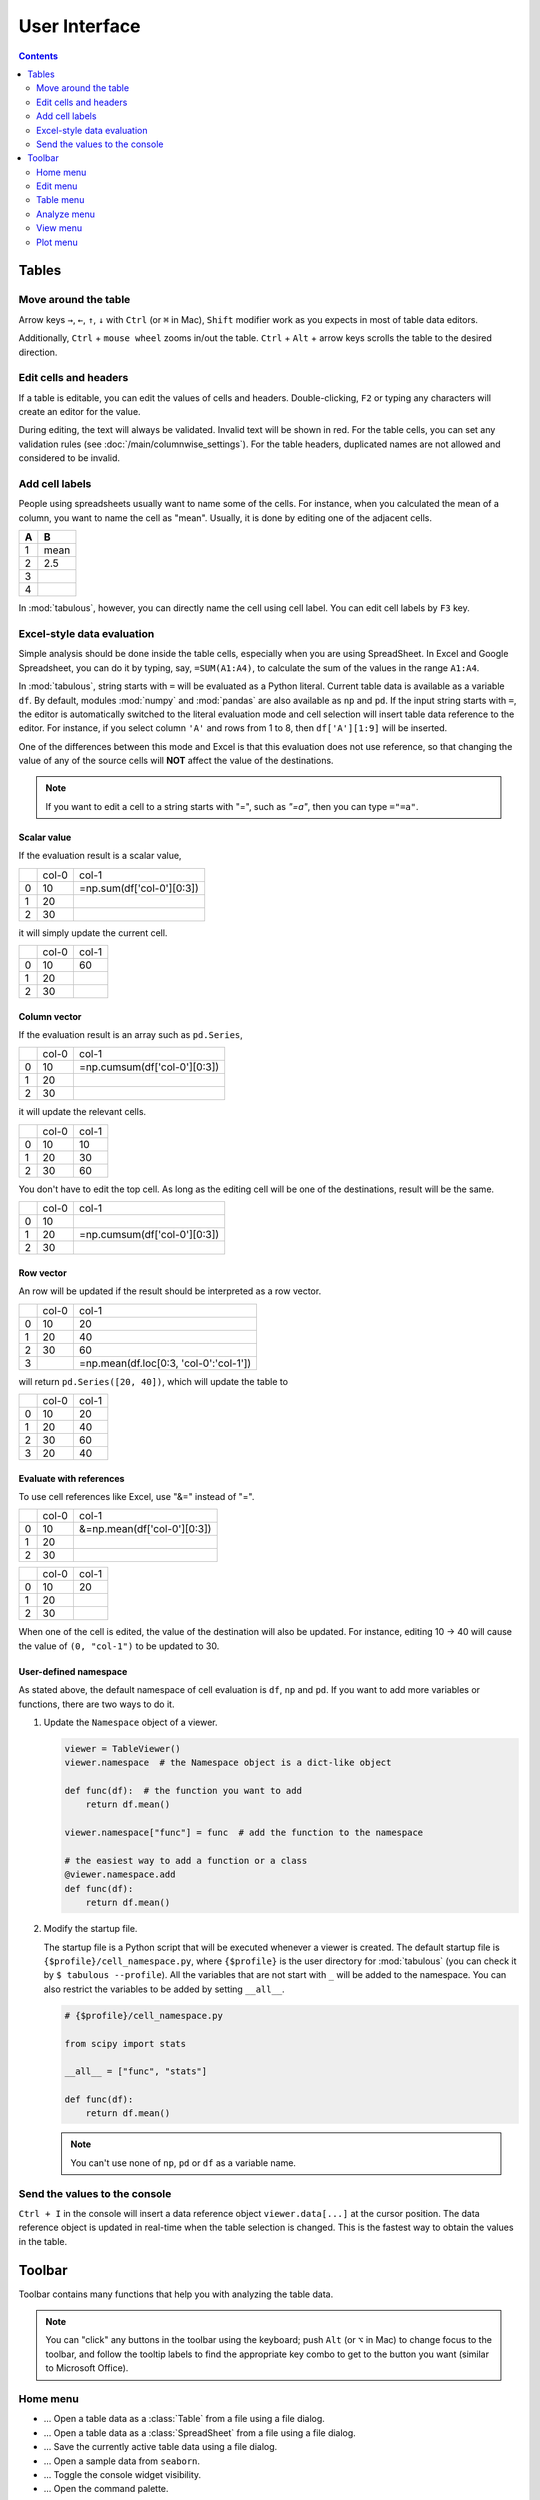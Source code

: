 ==============
User Interface
==============

.. contents:: Contents
    :local:
    :depth: 2

Tables
======

Move around the table
---------------------

Arrow keys ``→``, ``←``, ``↑``, ``↓`` with ``Ctrl`` (or ``⌘`` in Mac), ``Shift`` modifier
work as you expects in most of table data editors.

Additionally, ``Ctrl`` + ``mouse wheel`` zooms in/out the table. ``Ctrl`` + ``Alt`` + arrow
keys scrolls the table to the desired direction.

.. image:: ../fig/table_interface_0.gif

Edit cells and headers
----------------------

If a table is editable, you can edit the values of cells and headers. Double-clicking, ``F2``
or typing any characters will create an editor for the value.

.. image:: ../fig/table_interface_1.gif

During editing, the text will always be validated. Invalid text will be shown in red. For the
table cells, you can set any validation rules (see :doc:`/main/columnwise_settings`). For
the table headers, duplicated names are not allowed and considered to be invalid.

Add cell labels
---------------

People using spreadsheets usually want to name some of the cells. For instance, when you
calculated the mean of a column, you want to name the cell as "mean". Usually, it is done
by editing one of the adjacent cells.

+---+------+
| A | B    |
+===+======+
| 1 | mean |
+---+------+
| 2 | 2.5  |
+---+------+
| 3 |      |
+---+------+
| 4 |      |
+---+------+

In :mod:`tabulous`, however, you can directly name the cell using cell label. You can edit
cell labels by ``F3`` key.

.. image:: ../fig/cell_labels.png

Excel-style data evaluation
---------------------------

Simple analysis should be done inside the table cells, especially when you are using
SpreadSheet. In Excel and Google Spreadsheet, you can do it by typing, say, ``=SUM(A1:A4)``,
to calculate the sum of the values in the range ``A1:A4``.

In :mod:`tabulous`, string starts with ``=`` will be evaluated as a Python literal. Current table
data is available as a variable ``df``. By default, modules :mod:`numpy` and :mod:`pandas` are
also available as ``np`` and ``pd``. If the input string starts with ``=``, the editor is
automatically switched to the literal evaluation mode and cell selection will insert table data
reference to the editor. For instance, if you select column ``'A'`` and rows from 1 to 8, then
``df['A'][1:9]`` will be inserted.

One of the differences between this mode and Excel is that this evaluation does not use
reference, so that changing the value of any of the source cells will **NOT** affect the value
of the destinations.

.. note::

  If you want to edit a cell to a string starts with "=", such as `"=a"`, then you can type
  ``="=a"``.

Scalar value
^^^^^^^^^^^^

If the evaluation result is a scalar value,

+---+------+--------------------------+
|   | col-0|                     col-1|
+---+------+--------------------------+
| 0 |   10 | =np.sum(df['col-0'][0:3])|
+---+------+--------------------------+
| 1 |   20 |                          |
+---+------+--------------------------+
| 2 |   30 |                          |
+---+------+--------------------------+

it will simply update the current cell.

+---+------+------+
|   | col-0| col-1|
+---+------+------+
| 0 |   10 |   60 |
+---+------+------+
| 1 |   20 |      |
+---+------+------+
| 2 |   30 |      |
+---+------+------+

Column vector
^^^^^^^^^^^^^

If the evaluation result is an array such as ``pd.Series``,

+---+------+-----------------------------+
|   | col-0|                        col-1|
+---+------+-----------------------------+
| 0 |   10 | =np.cumsum(df['col-0'][0:3])|
+---+------+-----------------------------+
| 1 |   20 |                             |
+---+------+-----------------------------+
| 2 |   30 |                             |
+---+------+-----------------------------+

it will update the relevant cells.

+---+------+------+
|   | col-0| col-1|
+---+------+------+
| 0 |   10 |   10 |
+---+------+------+
| 1 |   20 |   30 |
+---+------+------+
| 2 |   30 |   60 |
+---+------+------+

You don't have to edit the top cell. As long as the editing cell will be one of the
destinations, result will be the same.

+---+------+-----------------------------+
|   | col-0|                        col-1|
+---+------+-----------------------------+
| 0 |   10 |                             |
+---+------+-----------------------------+
| 1 |   20 | =np.cumsum(df['col-0'][0:3])|
+---+------+-----------------------------+
| 2 |   30 |                             |
+---+------+-----------------------------+


Row vector
^^^^^^^^^^

An row will be updated if the result should be interpreted as a row vector.

+---+------+----------------------------------------+
|   | col-0| col-1                                  |
+---+------+----------------------------------------+
| 0 |   10 |    20                                  |
+---+------+----------------------------------------+
| 1 |   20 |    40                                  |
+---+------+----------------------------------------+
| 2 |   30 |    60                                  |
+---+------+----------------------------------------+
| 3 |      | =np.mean(df.loc[0:3, 'col-0':'col-1']) |
+---+------+----------------------------------------+

will return ``pd.Series([20, 40])``, which will update the table to

+---+------+------+
|   | col-0| col-1|
+---+------+------+
| 0 |   10 |   20 |
+---+------+------+
| 1 |   20 |   40 |
+---+------+------+
| 2 |   30 |   60 |
+---+------+------+
| 3 |   20 |   40 |
+---+------+------+

Evaluate with references
^^^^^^^^^^^^^^^^^^^^^^^^

To use cell references like Excel, use "&=" instead of "=".

+---+------+----------------------------+
|   | col-0|                       col-1|
+---+------+----------------------------+
| 0 |   10 | &=np.mean(df['col-0'][0:3])|
+---+------+----------------------------+
| 1 |   20 |                            |
+---+------+----------------------------+
| 2 |   30 |                            |
+---+------+----------------------------+

+---+------+------+
|   | col-0| col-1|
+---+------+------+
| 0 |   10 |   20 |
+---+------+------+
| 1 |   20 |      |
+---+------+------+
| 2 |   30 |      |
+---+------+------+

When one of the cell is edited, the value of the destination will also be updated. For instance,
editing 10 → 40 will cause the value of ``(0, "col-1")`` to be updated to 30.

User-defined namespace
^^^^^^^^^^^^^^^^^^^^^^

As stated above, the default namespace of cell evaluation is ``df``, ``np`` and ``pd``. If you
want to add more variables or functions, there are two ways to do it.

1. Update the ``Namespace`` object of a viewer.

   .. code-block:: python

      viewer = TableViewer()
      viewer.namespace  # the Namespace object is a dict-like object

      def func(df):  # the function you want to add
          return df.mean()

      viewer.namespace["func"] = func  # add the function to the namespace

      # the easiest way to add a function or a class
      @viewer.namespace.add
      def func(df):
          return df.mean()

2. Modify the startup file.

   The startup file is a Python script that will be executed whenever a viewer is created. The
   default startup file is ``{$profile}/cell_namespace.py``, where ``{$profile}`` is the
   user directory for :mod:`tabulous` (you can check it by ``$ tabulous --profile``). All the
   variables that are not start with ``_`` will be added to the namespace. You can also
   restrict the variables to be added by setting ``__all__``.

   .. code-block:: python

      # {$profile}/cell_namespace.py

      from scipy import stats

      __all__ = ["func", "stats"]

      def func(df):
          return df.mean()

   .. note::

      You can't use none of ``np``, ``pd`` or ``df`` as a variable name.


Send the values to the console
------------------------------

``Ctrl + I`` in the console will insert a data reference object ``viewer.data[...]`` at the
cursor position. The data reference object is updated in real-time when the table selection is
changed. This is the fastest way to obtain the values in the table.

Toolbar
=======

Toolbar contains many functions that help you with analyzing the table data.

.. note::

    You can "click" any buttons in the toolbar using the keyboard; push ``Alt`` (or ``⌥``
    in Mac)  to change focus to the toolbar, and follow the tooltip labels to find the
    appropriate key combo to get to the button you want (similar to Microsoft Office).

Home menu
---------

.. |open_table| image:: ../../tabulous/_qt/_icons/open_table.svg
  :width: 20em
.. |open_spreadsheet| image:: ../../tabulous/_qt/_icons/open_spreadsheet.svg
  :width: 20em
.. |save_table| image:: ../../tabulous/_qt/_icons/save_table.svg
  :width: 20em
.. |open_sample| image:: ../../tabulous/_qt/_icons/open_sample.svg
  :width: 20em
.. |toggle_console| image:: ../../tabulous/_qt/_icons/toggle_console.svg
  :width: 20em
.. |palette| image:: ../../tabulous/_qt/_icons/palette.svg
  :width: 20em

- |open_table| ... Open a table data as a :class:`Table` from a file using a
  file dialog.
- |open_spreadsheet| ... Open a table data as a :class:`SpreadSheet` from a
  file using a file dialog.
- |save_table| ... Save the currently active table data using a file dialog.
- |open_sample| ... Open a sample data from ``seaborn``.
- |toggle_console| ... Toggle the console widget visibility.
- |palette| ... Open the command palette.

Edit menu
---------

.. |copy| image:: ../../tabulous/_qt/_icons/copy.svg
  :width: 20em
.. |paste| image:: ../../tabulous/_qt/_icons/paste.svg
  :width: 20em
.. |cut| image:: ../../tabulous/_qt/_icons/cut.svg
  :width: 20em
.. |undo| image:: ../../tabulous/_qt/_icons/undo.svg
  :width: 20em
.. |redo| image:: ../../tabulous/_qt/_icons/redo.svg
  :width: 20em

- |copy| ... Copy the selected cells to the clipboard.
- |paste| ... Paste the clipboard data to the selected cells.
- |cut| ... Cut the selected cells to the clipboard.
- |undo| ... Undo the last table action.
- |redo| ... Redo the last table action.

Table menu
----------

.. |copy_as_table| image:: ../../tabulous/_qt/_icons/copy_as_table.svg
  :width: 20em
.. |copy_as_spreadsheet| image:: ../../tabulous/_qt/_icons/copy_as_spreadsheet.svg
  :width: 20em
.. |groupby| image:: ../../tabulous/_qt/_icons/groupby.svg
  :width: 20em
.. |switch_header| image:: ../../tabulous/_qt/_icons/switch_header.svg
  :width: 20em
.. |pivot| image:: ../../tabulous/_qt/_icons/pivot.svg
  :width: 20em
.. |melt| image:: ../../tabulous/_qt/_icons/melt.svg
  :width: 20em

- |copy_as_table| ... Make a copy of the active table as a :class:`Table`.
- |copy_as_spreadsheet| ... Make a copy of the active table as a :class:`SpreadSheet`.
- |groupby| ... Call :meth:`pd.groupby` on the active table.
- |switch_header| ... Switch the column header and the first row.
- |pivot| ... Call :meth:`pd.pivot` on the active table.
- |melt| ... Call :meth:`pd.melt` on the active table.

Analyze menu
------------

.. |summarize_table| image:: ../../tabulous/_qt/_icons/summarize_table.svg
  :width: 20em
.. |eval| image:: ../../tabulous/_qt/_icons/eval.svg
  :width: 20em
.. |find_item| image:: ../../tabulous/_qt/_icons/find_item.svg
  :width: 20em
.. |sort_table| image:: ../../tabulous/_qt/_icons/sort_table.svg
  :width: 20em
.. |filter| image:: ../../tabulous/_qt/_icons/filter.svg
  :width: 20em
.. |optimize| image:: ../../tabulous/_qt/_icons/optimize.svg
  :width: 20em
.. |stats| image:: ../../tabulous/_qt/_icons/stats_test.svg
  :width: 20em
.. |sklearn| image:: ../../tabulous/_qt/_icons/sklearn_analysis.svg
  :width: 20em

- |summarize_table| ... Summarize table data by mean, standard deviation etc.
- |eval| ... Evaluate a string expression on the table data. Essentially equivalent
  to call :meth:`pd.eval`.
- |find_item| ... Open the finder widget. Several item matching mode (match by text,
  match by value, partial match and regular expression) are available.
- |sort_table| ... Sort table by a column.
- |filter| ... Filter table data by a string expression.
- |optimize| ... Minimize a loss using :mod:`scipy.optimize`.
- |stats| ... Perform statistical tests on the table data using :mod:`scipy.stats`.
- |sklearn| ... Perform clustering, regression or decomposition on the table data using :mod:`scikit-learn`.

View menu
---------

.. |view_popup| image:: ../../tabulous/_qt/_icons/view_popup.svg
  :width: 20em
.. |view_dual_h| image:: ../../tabulous/_qt/_icons/view_dual_h.svg
  :width: 20em
.. |view_dual_v| image:: ../../tabulous/_qt/_icons/view_dual_v.svg
  :width: 20em
.. |view_reset| image:: ../../tabulous/_qt/_icons/view_reset.svg
  :width: 20em
.. |tile| image:: ../../tabulous/_qt/_icons/tile.svg
  :width: 20em
.. |untile| image:: ../../tabulous/_qt/_icons/untile.svg
  :width: 20em
.. |switch_layout| image:: ../../tabulous/_qt/_icons/switch_layout.svg
  :width: 20em

- |view_popup| ... Popup current active table.
- |view_dual_h| ... Activate dual view mode (horizontal).
- |view_dual_v| ... Activate dual view mode (vertical).
- |view_reset| ... Reset view mode.
- |tile| ... Tile tabs.
- |untile| ... Untile tabs.
- |switch_layout| ... Switch the layout of the side area.

Plot menu
---------

.. |plot| image:: ../../tabulous/_qt/_icons/plot.svg
  :width: 20em
.. |scatter| image:: ../../tabulous/_qt/_icons/scatter.svg
  :width: 20em
.. |hist| image:: ../../tabulous/_qt/_icons/hist.svg
  :width: 20em
.. |new_figure| image:: ../../tabulous/_qt/_icons/new_figure.svg
  :width: 20em

- |plot| ... Plot table data by :meth:`plt.plot`.
- |scatter| ... Plot table data by :meth:`plt.scatter`.
- |hist| ... Plot histogram of the data by :meth:`plt.hist`.
- |new_figure| ... Create a new figure on the side area.

The embedded plot canvas is interactive.
You can also double click the objects in plot canvas to edit its color, line width, etc.

.. warning::

    The matplotlib editor is WIP now. Its behavior may change in the future.

